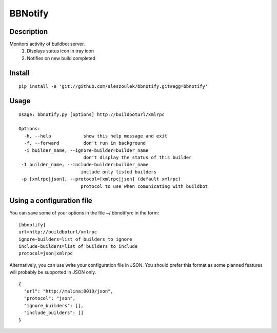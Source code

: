 BBNotify
========

Description
-----------

Monitors activity of buildbot server.
  1. Displays status icon in tray icon
  2. Notifies on new build completed

Install
-------

::

 pip install -e 'git://github.com/aleszoulek/bbnotify.git#egg=bbnotify'

Usage
-----

::

 Usage: bbnotify.py [options] http://buildboturl/xmlrpc
 
 Options:
   -h, --help            show this help message and exit
   -f, --forward         don't run in background
   -i builder_name, --ignore-builder=builder_name
                         don't display the status of this builder
  -I builder_name, --include-builder=builder_name
                        include only listed builders
  -p [xmlrpc|json], --protocol=[xmlrpc|json] (default xmlrpc)
                        protocol to use when comunicating with buildbot



Using a configuration file
--------------------------
You can save some of your options in the file ~/.bbnotifyrc in the form:

::

 [bbnotify]
 url=http://buildboturl/xmlrpc
 ignore-builders=list of builders to ignore
 include-builders=list of builders to include
 protocol=json|xmlrpc

Alternatively, you can use write your configuration file in JSON.
You should prefer this format as some planned features will probably be
supported in JSON only.

::

  {
    "url": "http://malina:8010/json",
    "protocol": "json",
    "ignore_builders": [],
    "include_builders": []
  }

